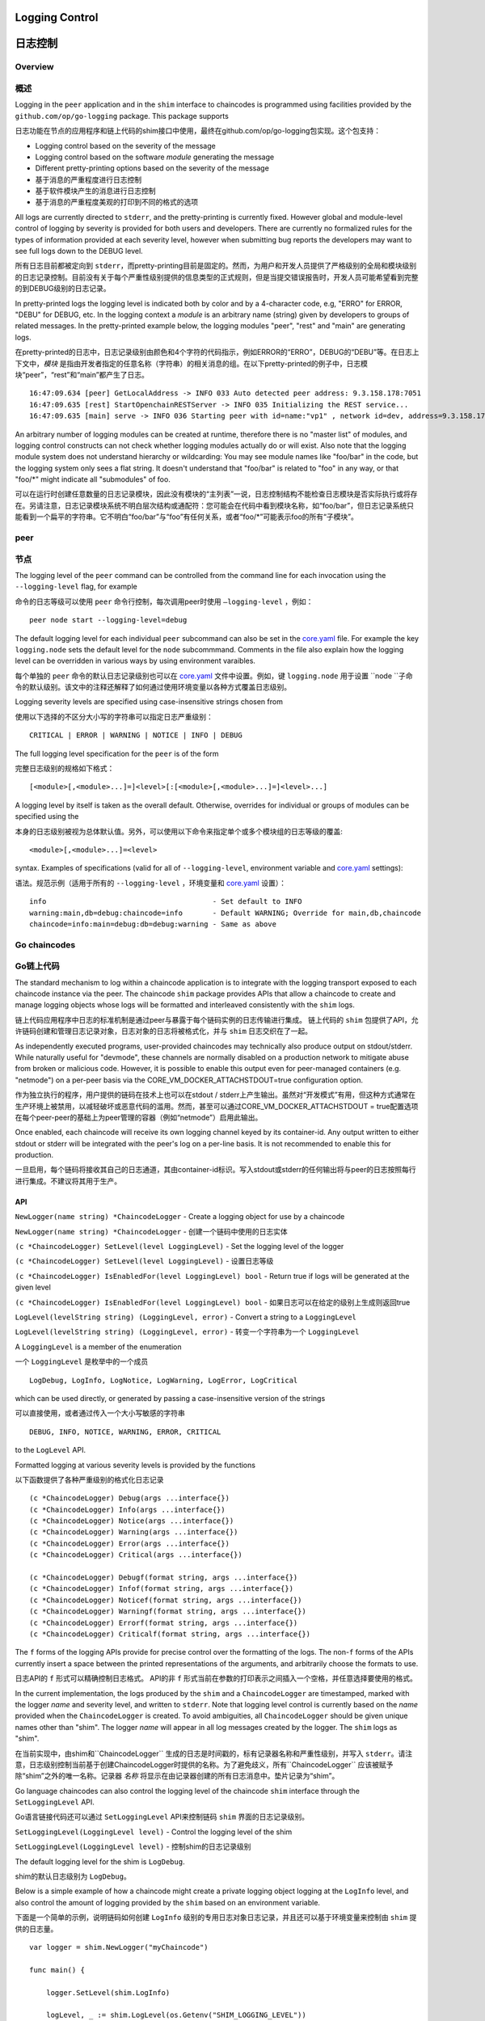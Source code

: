 Logging Control
===============
日志控制
=======

Overview
--------
概述
----

Logging in the ``peer`` application and in the ``shim`` interface to
chaincodes is programmed using facilities provided by the
``github.com/op/go-logging`` package. This package supports

日志功能在节点的应用程序和链上代码的shim接口中使用，最终在github.com/op/go-logging包实现。这个包支持：

-  Logging control based on the severity of the message
-  Logging control based on the software *module* generating the message
-  Different pretty-printing options based on the severity of the
   message

- 基于消息的严重程度进行日志控制
- 基于软件模块产生的消息进行日志控制
- 基于消息的严重程度美观的打印到不同的格式的选项

All logs are currently directed to ``stderr``, and the pretty-printing
is currently fixed. However global and module-level control of logging
by severity is provided for both users and developers. There are
currently no formalized rules for the types of information provided at
each severity level, however when submitting bug reports the developers
may want to see full logs down to the DEBUG level.

所有日志目前都被定向到 ``stderr``，而pretty-printing目前是固定的。然而，为用户和开发人员提供了严格级别的全局和模块级别的日志记录控制。目前没有关于每个严重性级别提供的信息类型的正式规则，但是当提交错误报告时，开发人员可能希望看到完整的到DEBUG级别的日志记录。

In pretty-printed logs the logging level is indicated both by color and
by a 4-character code, e.g, "ERRO" for ERROR, "DEBU" for DEBUG, etc. In
the logging context a *module* is an arbitrary name (string) given by
developers to groups of related messages. In the pretty-printed example
below, the logging modules "peer", "rest" and "main" are generating
logs.

在pretty-printed的日志中，日志记录级别由颜色和4个字符的代码指示，例如ERROR的“ERRO”，DEBUG的“DEBU”等。在日志上下文中，*模块* 是指由开发者指定的任意名称（字符串）的相关消息的组。在以下pretty-printed的例子中，日志模块“peer”，“rest”和“main”都产生了日志。

::

    16:47:09.634 [peer] GetLocalAddress -> INFO 033 Auto detected peer address: 9.3.158.178:7051
    16:47:09.635 [rest] StartOpenchainRESTServer -> INFO 035 Initializing the REST service...
    16:47:09.635 [main] serve -> INFO 036 Starting peer with id=name:"vp1" , network id=dev, address=9.3.158.178:7051, discovery.rootnode=, validator=true

An arbitrary number of logging modules can be created at runtime,
therefore there is no "master list" of modules, and logging control
constructs can not check whether logging modules actually do or will
exist. Also note that the logging module system does not understand
hierarchy or wildcarding: You may see module names like "foo/bar" in the
code, but the logging system only sees a flat string. It doesn't
understand that "foo/bar" is related to "foo" in any way, or that
"foo/\*" might indicate all "submodules" of foo.

可以在运行时创建任意数量的日志记录模块，因此没有模块的“主列表”一说，日志控制结构不能检查日志模块是否实际执行或将存在。另请注意，日志记录模块系统不明白层次结构或通配符：您可能会在代码中看到模块名称，如“foo/bar”，但日志记录系统只能看到一个扁平的字符串。它不明白“foo/bar”与“foo”有任何关系，或者“foo/*”可能表示foo的所有“子模块”。

peer
----
节点
----

The logging level of the ``peer`` command can be controlled from the
command line for each invocation using the ``--logging-level`` flag, for
example

命令的日志等级可以使用 ``peer`` 命令行控制，每次调用peer时使用 ``–logging-level`` ，例如：

::

    peer node start --logging-level=debug

The default logging level for each individual ``peer`` subcommand can
also be set in the
`core.yaml <https://github.com/hyperledger/fabric/blob/master/sampleconfig/core.yaml>`__
file. For example the key ``logging.node`` sets the default level for
the ``node`` subcommmand. Comments in the file also explain how the
logging level can be overridden in various ways by using environment
varaibles.

每个单独的 ``peer`` 命令的默认日志记录级别也可以在
`core.yaml <https://github.com/hyperledger/fabric/blob/master/sampleconfig/core.yaml>`__
文件中设置。例如，键 ``logging.node`` 用于设置 ``node ``子命令的默认级别。该文中的注释还解释了如何通过使用环境变量以各种方式覆盖日志级别。

Logging severity levels are specified using case-insensitive strings
chosen from

使用以下选择的不区分大小写的字符串可以指定日志严重级别： 

::

    CRITICAL | ERROR | WARNING | NOTICE | INFO | DEBUG

The full logging level specification for the ``peer`` is of the form

完整日志级别的规格如下格式：

::

    [<module>[,<module>...]=]<level>[:[<module>[,<module>...]=]<level>...]

A logging level by itself is taken as the overall default. Otherwise,
overrides for individual or groups of modules can be specified using the

本身的日志级别被视为总体默认值。另外，可以使用以下命令来指定单个或多个模块组的日志等级的覆盖: 

::

    <module>[,<module>...]=<level>

syntax. Examples of specifications (valid for all of
``--logging-level``, environment variable and
`core.yaml <https://github.com/hyperledger/fabric/blob/master/sampleconfig/core.yaml>`__
settings):

语法。规范示例（适用于所有的 ``--logging-level`` ，环境变量和
`core.yaml <https://github.com/hyperledger/fabric/blob/master/sampleconfig/core.yaml>`__
设置）：

::

    info                                       - Set default to INFO
    warning:main,db=debug:chaincode=info       - Default WARNING; Override for main,db,chaincode
    chaincode=info:main=debug:db=debug:warning - Same as above

Go chaincodes
-------------
Go链上代码
---------

The standard mechanism to log within a chaincode application is to
integrate with the logging transport exposed to each chaincode instance
via the peer. The chaincode ``shim`` package provides APIs that allow a
chaincode to create and manage logging objects whose logs will be
formatted and interleaved consistently with the ``shim`` logs.

链上代码应用程序中日志的标准机制是通过peer与暴露于每个链码实例的日志传输进行集成。 链上代码的 ``shim`` 包提供了API，允许链码创建和管理日志记录对象，日志对象的日志将被格式化，并与 ``shim`` 日志交织在了一起。

As independently executed programs, user-provided chaincodes may
technically also produce output on stdout/stderr. While naturally useful
for "devmode", these channels are normally disabled on a production
network to mitigate abuse from broken or malicious code. However, it is
possible to enable this output even for peer-managed containers (e.g.
"netmode") on a per-peer basis via the
CORE\_VM\_DOCKER\_ATTACHSTDOUT=true configuration option.

作为独立执行的程序，用户提供的链码在技术上也可以在stdout / stderr上产生输出。虽然对“开发模式”有用，但这种方式通常在生产环境上被禁用，以减轻破坏或恶意代码的滥用。然而，甚至可以通过CORE_VM_DOCKER_ATTACHSTDOUT = true配置选项在每个peer-peer的基础上为peer管理的容器（例如“netmode”）启用此输出。

Once enabled, each chaincode will receive its own logging channel keyed
by its container-id. Any output written to either stdout or stderr will
be integrated with the peer's log on a per-line basis. It is not
recommended to enable this for production.

一旦启用，每个链码将接收其自己的日志通道，其由container-id标识。写入stdout或stderr的任何输出将与peer的日志按照每行进行集成。不建议将其用于生产。

API
~~~

``NewLogger(name string) *ChaincodeLogger`` - Create a logging object
for use by a chaincode

``NewLogger(name string) *ChaincodeLogger`` - 创建一个链码中使用的日志实体

``(c *ChaincodeLogger) SetLevel(level LoggingLevel)`` - Set the logging
level of the logger

``(c *ChaincodeLogger) SetLevel(level LoggingLevel)`` - 设置日志等级

``(c *ChaincodeLogger) IsEnabledFor(level LoggingLevel) bool`` - Return
true if logs will be generated at the given level

``(c *ChaincodeLogger) IsEnabledFor(level LoggingLevel) bool`` - 如果日志可以在给定的级别上生成则返回true

``LogLevel(levelString string) (LoggingLevel, error)`` - Convert a
string to a ``LoggingLevel``

``LogLevel(levelString string) (LoggingLevel, error)`` - 转变一个字符串为一个 ``LoggingLevel``

A ``LoggingLevel`` is a member of the enumeration

一个 ``LoggingLevel`` 是枚举中的一个成员

::

    LogDebug, LogInfo, LogNotice, LogWarning, LogError, LogCritical

which can be used directly, or generated by passing a case-insensitive
version of the strings

可以直接使用，或者通过传入一个大小写敏感的字符串

::

    DEBUG, INFO, NOTICE, WARNING, ERROR, CRITICAL

to the ``LogLevel`` API.

Formatted logging at various severity levels is provided by the
functions

以下函数提供了各种严重级别的格式化日志记录 

::

    (c *ChaincodeLogger) Debug(args ...interface{})
    (c *ChaincodeLogger) Info(args ...interface{})
    (c *ChaincodeLogger) Notice(args ...interface{})
    (c *ChaincodeLogger) Warning(args ...interface{})
    (c *ChaincodeLogger) Error(args ...interface{})
    (c *ChaincodeLogger) Critical(args ...interface{})

    (c *ChaincodeLogger) Debugf(format string, args ...interface{})
    (c *ChaincodeLogger) Infof(format string, args ...interface{})
    (c *ChaincodeLogger) Noticef(format string, args ...interface{})
    (c *ChaincodeLogger) Warningf(format string, args ...interface{})
    (c *ChaincodeLogger) Errorf(format string, args ...interface{})
    (c *ChaincodeLogger) Criticalf(format string, args ...interface{})

The ``f`` forms of the logging APIs provide for precise control over the
formatting of the logs. The non-\ ``f`` forms of the APIs currently
insert a space between the printed representations of the arguments, and
arbitrarily choose the formats to use.

日志API的 ``f`` 形式可以精确控制日志格式。 API的非 ``f`` 形式当前在参数的打印表示之间插入一个空格，并任意选择要使用的格式。

In the current implementation, the logs produced by the ``shim`` and a
``ChaincodeLogger`` are timestamped, marked with the logger *name* and
severity level, and written to ``stderr``. Note that logging level
control is currently based on the *name* provided when the
``ChaincodeLogger`` is created. To avoid ambiguities, all
``ChaincodeLogger`` should be given unique names other than "shim". The
logger *name* will appear in all log messages created by the logger. The
``shim`` logs as "shim".

在当前实现中，由shim和``ChaincodeLogger`` 生成的日志是时间戳的，标有记录器名称和严重性级别，并写入 ``stderr``。请注意，日志级别控制当前基于创建ChaincodeLogger时提供的名称。为了避免歧义，所有``ChaincodeLogger`` 应该被赋予除“shim”之外的唯一名称。记录器 *名称* 将显示在由记录器创建的所有日志消息中。垫片记录为“shim”。

Go language chaincodes can also control the logging level of the
chaincode ``shim`` interface through the ``SetLoggingLevel`` API.

Go语言链接代码还可以通过 ``SetLoggingLevel`` API来控制链码 ``shim`` 界面的日志记录级别。

``SetLoggingLevel(LoggingLevel level)`` - Control the logging level of
the shim

``SetLoggingLevel(LoggingLevel level)`` - 控制shim的日志记录级别

The default logging level for the shim is ``LogDebug``.

shim的默认日志级别为 ``LogDebug``。

Below is a simple example of how a chaincode might create a private
logging object logging at the ``LogInfo`` level, and also control the
amount of logging provided by the ``shim`` based on an environment
variable.

下面是一个简单的示例，说明链码如何创建 ``LogInfo`` 级别的专用日志对象日志记录，并且还可以基于环境变量来控制由 ``shim`` 提供的日志量。 

::

    var logger = shim.NewLogger("myChaincode")

    func main() {

        logger.SetLevel(shim.LogInfo)

        logLevel, _ := shim.LogLevel(os.Getenv("SHIM_LOGGING_LEVEL"))
        shim.SetLoggingLevel(logLevel)
        ...
    }

.. Licensed under Creative Commons Attribution 4.0 International License
   https://creativecommons.org/licenses/by/4.0/

